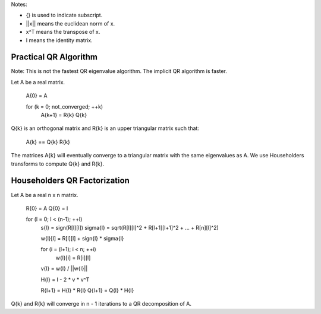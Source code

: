 .. Copyright (c) 2012 Bryce Adelstein-Lelbach
..  
.. Distributed under the Boost Software License, Version 1.0. (See accompanying
.. file LICENSE_1_0.txt or copy at http://www.boost.org/LICENSE_1_0.txt)

Notes:

* {} is used to indicate subscript.
* ||x|| means the euclidean norm of x.
* x^T means the transpose of x.
* I means the identity matrix.
 
Practical QR Algorithm
----------------------

Note: This is not the fastest QR eigenvalue algorithm. The implicit QR algorithm
is faster.

Let A be a real matrix.

    A{0} = A

    for (k = 0; not_converged; ++k)
        A{k+1} = R{k} Q{k}

Q{k} is an orthogonal matrix and R{k} is an upper triangular matrix such that:

    A{k} == Q{k} R{k}

The matrices A{k} will eventually converge to a triangular matrix with the same
eigenvalues as A. We use Householders transforms to compute Q{k} and R{k}.

Householders QR Factorization
-----------------------------

Let A be a real n x n matrix.

    R{0} = A
    Q{0} = I

    for (l = 0; l < (n-1); ++l)
        s{l} = sign(R[l][l])
        sigma{l} = sqrt(R[l][l]^2 + R[l+1][l+1]^2 + ... + R[n][l]^2)

        w{l}[l] = R[l][l] + sign{l} * sigma{l}
        
        for (i = (l+1); i < n; ++i)
            w{l}[i] = R[i][l]

        v{l} = w{l} / ||w{l}||

        H{l} = I - 2 * v * v^T

        R{l+1} = H{l} * R{l}
        Q{l+1} = Q{l} * H{l}

Q{k} and R{k} will converge in n - 1 iterations to a QR decomposition of A.


